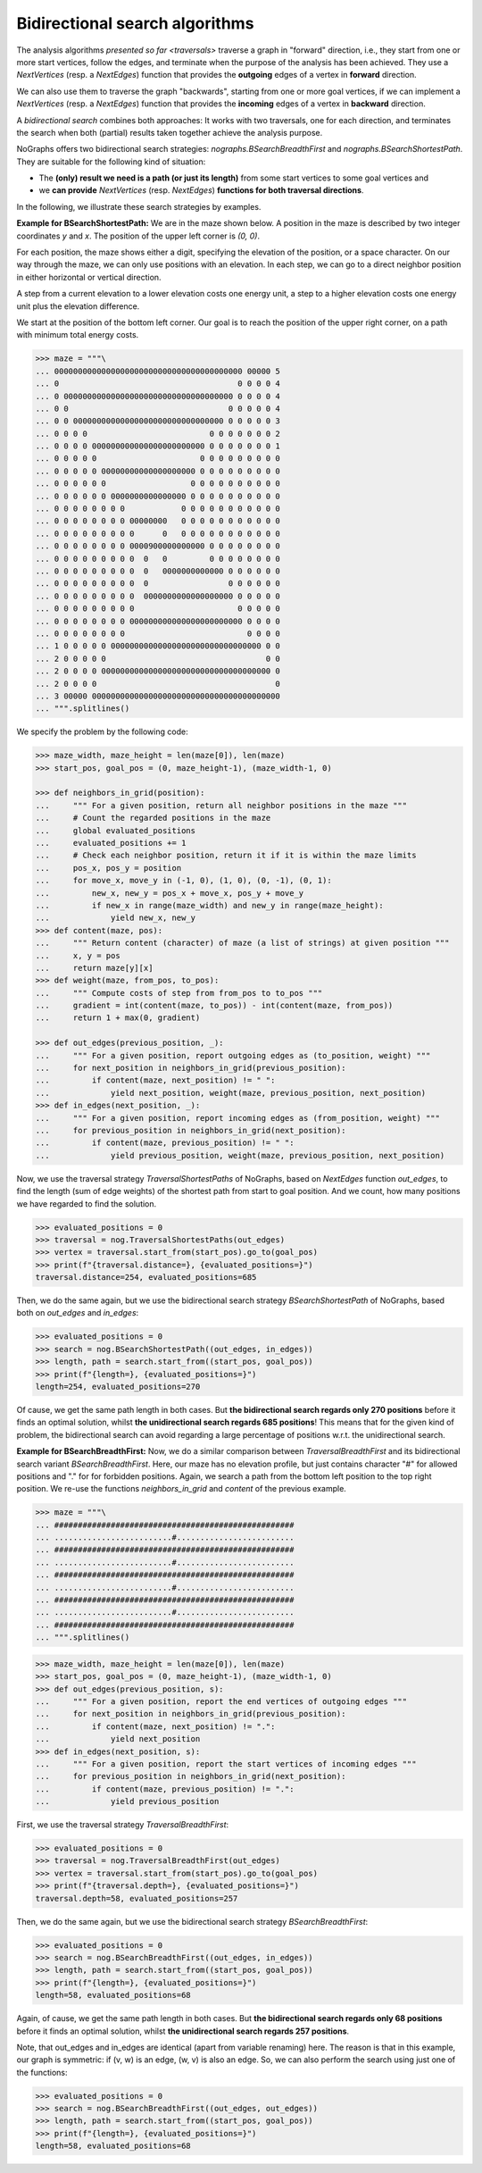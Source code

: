 Bidirectional search algorithms
~~~~~~~~~~~~~~~~~~~~~~~~~~~~~~~

..
   Import nographs for doctests of this document. Does not go into docs.
   >>> import nographs as nog

.. versionchanged:: 3.1

   Bidirectional search algorithms added.

The analysis algorithms `presented so far <traversals>` traverse a graph
in "forward" direction, i.e., they start from one or more start vertices, follow the
edges, and terminate when the purpose of the analysis has been achieved. They use
a `NextVertices` (resp. a `NextEdges`) function that provides the **outgoing** edges
of a vertex in **forward** direction.

We can also use them to traverse the graph "backwards", starting from one or more goal
vertices, if we can implement a `NextVertices` (resp. a `NextEdges`) function that
provides the **incoming** edges of a vertex in **backward** direction.

A *bidirectional search* combines both approaches: It works with two traversals,
one for each direction, and terminates the search when both (partial) results
taken together achieve the analysis purpose.

NoGraphs offers two bidirectional search strategies: `nographs.BSearchBreadthFirst` and
`nographs.BSearchShortestPath`. They are suitable for the following kind of situation:

- The **(only) result we need is a path (or just its length)** from some start
  vertices to some goal vertices and
- we **can provide** `NextVertices` (resp. `NextEdges`)
  **functions for both traversal directions**.

In the following, we illustrate these search strategies by examples.

.. _example-bsearch-shortest-path:

**Example for BSearchShortestPath:** We are in the maze shown below. A position in
the maze is described by two integer coordinates *y* and *x*. The position of the upper
left corner is *(0, 0)*.

For each position, the maze shows either a digit, specifying the elevation
of the position, or a space character. On our way through the maze, we can only
use positions with an elevation. In each step, we can go to a direct
neighbor position in either horizontal or vertical direction.

A step from a current elevation to a lower elevation costs one energy unit,
a step to a higher elevation costs one energy unit plus the elevation
difference.

We start at the position of the bottom left corner. Our
goal is to reach the position of the upper right corner, on a path with
minimum total energy costs.

.. code-block:: python

    >>> maze = """\
    ... 0000000000000000000000000000000000000000 00000 5
    ... 0                                      0 0 0 0 4
    ... 0 000000000000000000000000000000000000 0 0 0 0 4
    ... 0 0                                  0 0 0 0 0 4
    ... 0 0 00000000000000000000000000000000 0 0 0 0 0 3
    ... 0 0 0 0                          0 0 0 0 0 0 0 2
    ... 0 0 0 0 000000000000000000000000 0 0 0 0 0 0 0 1
    ... 0 0 0 0 0                      0 0 0 0 0 0 0 0 0
    ... 0 0 0 0 0 00000000000000000000 0 0 0 0 0 0 0 0 0
    ... 0 0 0 0 0 0                  0 0 0 0 0 0 0 0 0 0
    ... 0 0 0 0 0 0 0000000000000000 0 0 0 0 0 0 0 0 0 0
    ... 0 0 0 0 0 0 0 0            0 0 0 0 0 0 0 0 0 0 0
    ... 0 0 0 0 0 0 0 0 00000000   0 0 0 0 0 0 0 0 0 0 0
    ... 0 0 0 0 0 0 0 0 0      0   0 0 0 0 0 0 0 0 0 0 0
    ... 0 0 0 0 0 0 0 0 0000900000000000 0 0 0 0 0 0 0 0
    ... 0 0 0 0 0 0 0 0 0  0   0         0 0 0 0 0 0 0 0
    ... 0 0 0 0 0 0 0 0 0  0   0000000000000 0 0 0 0 0 0
    ... 0 0 0 0 0 0 0 0 0  0                 0 0 0 0 0 0
    ... 0 0 0 0 0 0 0 0 0  0000000000000000000 0 0 0 0 0
    ... 0 0 0 0 0 0 0 0 0                      0 0 0 0 0
    ... 0 0 0 0 0 0 0 0 000000000000000000000000 0 0 0 0
    ... 0 0 0 0 0 0 0 0                          0 0 0 0
    ... 1 0 0 0 0 0 00000000000000000000000000000000 0 0
    ... 2 0 0 0 0 0                                  0 0
    ... 2 0 0 0 0 000000000000000000000000000000000000 0
    ... 2 0 0 0 0                                      0
    ... 3 00000 0000000000000000000000000000000000000000
    ... """.splitlines()

We specify the problem by the following code:

.. code-block:: python

   >>> maze_width, maze_height = len(maze[0]), len(maze)
   >>> start_pos, goal_pos = (0, maze_height-1), (maze_width-1, 0)

   >>> def neighbors_in_grid(position):
   ...     """ For a given position, return all neighbor positions in the maze """
   ...     # Count the regarded positions in the maze
   ...     global evaluated_positions
   ...     evaluated_positions += 1
   ...     # Check each neighbor position, return it if it is within the maze limits
   ...     pos_x, pos_y = position
   ...     for move_x, move_y in (-1, 0), (1, 0), (0, -1), (0, 1):
   ...         new_x, new_y = pos_x + move_x, pos_y + move_y
   ...         if new_x in range(maze_width) and new_y in range(maze_height):
   ...             yield new_x, new_y
   >>> def content(maze, pos):
   ...     """ Return content (character) of maze (a list of strings) at given position """
   ...     x, y = pos
   ...     return maze[y][x]
   >>> def weight(maze, from_pos, to_pos):
   ...     """ Compute costs of step from from_pos to to_pos """
   ...     gradient = int(content(maze, to_pos)) - int(content(maze, from_pos))
   ...     return 1 + max(0, gradient)

   >>> def out_edges(previous_position, _):
   ...     """ For a given position, report outgoing edges as (to_position, weight) """
   ...     for next_position in neighbors_in_grid(previous_position):
   ...         if content(maze, next_position) != " ":
   ...             yield next_position, weight(maze, previous_position, next_position)
   >>> def in_edges(next_position, _):
   ...     """ For a given position, report incoming edges as (from_position, weight) """
   ...     for previous_position in neighbors_in_grid(next_position):
   ...         if content(maze, previous_position) != " ":
   ...             yield previous_position, weight(maze, previous_position, next_position)

Now, we use the traversal strategy `TraversalShortestPaths` of NoGraphs, based on
`NextEdges` function *out_edges*, to find the length (sum of edge weights)
of the shortest path from start to goal position. And we count, how many
positions we have regarded to find the solution.

.. code-block:: python

   >>> evaluated_positions = 0
   >>> traversal = nog.TraversalShortestPaths(out_edges)
   >>> vertex = traversal.start_from(start_pos).go_to(goal_pos)
   >>> print(f"{traversal.distance=}, {evaluated_positions=}")
   traversal.distance=254, evaluated_positions=685

Then, we do the same again, but we use the bidirectional search strategy
`BSearchShortestPath` of NoGraphs, based both on *out_edges* and *in_edges*:

.. code-block:: python

   >>> evaluated_positions = 0
   >>> search = nog.BSearchShortestPath((out_edges, in_edges))
   >>> length, path = search.start_from((start_pos, goal_pos))
   >>> print(f"{length=}, {evaluated_positions=}")
   length=254, evaluated_positions=270

Of cause, we get the same path length in both cases.
But **the bidirectional search regards only 270 positions** before it finds an
optimal solution, whilst **the unidirectional search regards 685 positions**!
This means that for the given kind of problem, the bidirectional search can
avoid regarding a large percentage of positions w.r.t. the unidirectional search.

.. _example-bsearch-breadth-first:

**Example for BSearchBreadthFirst:** Now, we do a similar comparison between
`TraversalBreadthFirst` and its bidirectional search variant `BSearchBreadthFirst`.
Here, our maze has no elevation profile, but just contains character "#" for allowed
positions and "." for for forbidden positions. Again, we search a path from the bottom
left position to the top right position. We re-use the functions *neighbors_in_grid*
and *content* of the previous example.

.. code-block:: python

   >>> maze = """\
   ... ###################################################
   ... .........................#.........................
   ... ###################################################
   ... .........................#.........................
   ... ###################################################
   ... .........................#.........................
   ... ###################################################
   ... .........................#.........................
   ... ###################################################
   ... """.splitlines()

.. code-block:: python

   >>> maze_width, maze_height = len(maze[0]), len(maze)
   >>> start_pos, goal_pos = (0, maze_height-1), (maze_width-1, 0)
   >>> def out_edges(previous_position, s):
   ...     """ For a given position, report the end vertices of outgoing edges """
   ...     for next_position in neighbors_in_grid(previous_position):
   ...         if content(maze, next_position) != ".":
   ...             yield next_position
   >>> def in_edges(next_position, s):
   ...     """ For a given position, report the start vertices of incoming edges """
   ...     for previous_position in neighbors_in_grid(next_position):
   ...         if content(maze, previous_position) != ".":
   ...             yield previous_position

First, we use the traversal strategy `TraversalBreadthFirst`:

.. code-block:: python

   >>> evaluated_positions = 0
   >>> traversal = nog.TraversalBreadthFirst(out_edges)
   >>> vertex = traversal.start_from(start_pos).go_to(goal_pos)
   >>> print(f"{traversal.depth=}, {evaluated_positions=}")
   traversal.depth=58, evaluated_positions=257

Then, we do the same again, but we use the bidirectional search strategy
`BSearchBreadthFirst`:

.. code-block:: python

   >>> evaluated_positions = 0
   >>> search = nog.BSearchBreadthFirst((out_edges, in_edges))
   >>> length, path = search.start_from((start_pos, goal_pos))
   >>> print(f"{length=}, {evaluated_positions=}")
   length=58, evaluated_positions=68

Again, of cause, we get the same path length in both cases.
But **the bidirectional search regards only 68 positions** before it finds an
optimal solution, whilst **the unidirectional search regards 257 positions**.

Note, that out_edges and in_edges are identical (apart from variable renaming) here.
The reason is that in this example, our graph is symmetric: if (v, w) is an edge,
(w, v) is also an edge. So, we can also perform the search using just one of the
functions:

.. code-block:: python

   >>> evaluated_positions = 0
   >>> search = nog.BSearchBreadthFirst((out_edges, out_edges))
   >>> length, path = search.start_from((start_pos, goal_pos))
   >>> print(f"{length=}, {evaluated_positions=}")
   length=58, evaluated_positions=68
